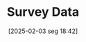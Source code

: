 #+title:      Survey Data
#+date:       [2025-02-03 seg 18:42]
#+filetags:   :placeholder:
#+identifier: 20250203T184210

#+OPTIONS: num:nil ^:{} toc:nil
